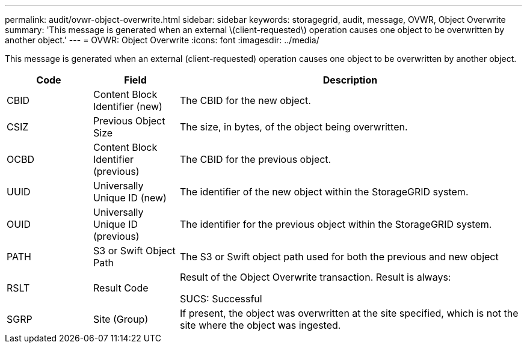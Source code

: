 ---
permalink: audit/ovwr-object-overwrite.html
sidebar: sidebar
keywords: storagegrid, audit, message, OVWR, Object Overwrite
summary: 'This message is generated when an external \(client-requested\) operation causes one object to be overwritten by another object.'
---
= OVWR: Object Overwrite
:icons: font
:imagesdir: ../media/

[.lead]
This message is generated when an external (client-requested) operation causes one object to be overwritten by another object.

[cols="1a,1a,4a" options="header"]
|===
| Code| Field| Description
|
CBID
|
Content Block Identifier (new)
|
The CBID for the new object.
|
CSIZ
|
Previous Object Size
|
The size, in bytes, of the object being overwritten.
|
OCBD
|
Content Block Identifier (previous)
|
The CBID for the previous object.
|
UUID
|
Universally Unique ID (new)
|
The identifier of the new object within the StorageGRID system.
|
OUID
|
Universally Unique ID (previous)
|
The identifier for the previous object within the StorageGRID system.
|
PATH
|
S3 or Swift Object Path
|
The S3 or Swift object path used for both the previous and new object
|
RSLT
|
Result Code
|
Result of the Object Overwrite transaction. Result is always:

SUCS: Successful

|SGRP
|Site (Group)
|If present, the object was overwritten at the site specified, which is not the site where the object was ingested.

|===
